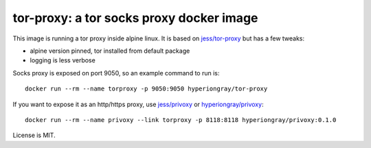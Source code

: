 tor-proxy: a tor socks proxy docker image
=========================================

This image is running a tor proxy inside alpine linux.
It is based on `jess/tor-proxy <https://blog.jessfraz.com/post/tor-socks-proxy-and-privoxy-containers/>`_
but has a few tweaks:

* alpine version pinned, tor installed from default package
* logging is less verbose

Socks proxy is exposed on port 9050, so an example command to run is::

    docker run --rm --name torproxy -p 9050:9050 hyperiongray/tor-proxy

If you want to expose it as an http/https proxy, use
`jess/privoxy <https://github.com/jessfraz/dockerfiles/blob/master/privoxy/Dockerfile>`_
or `hyperiongray/privoxy <https://github.com/TeamHG-Memex/privoxy>`_::

    docker run --rm --name privoxy --link torproxy -p 8118:8118 hyperiongray/privoxy:0.1.0

License is MIT.

